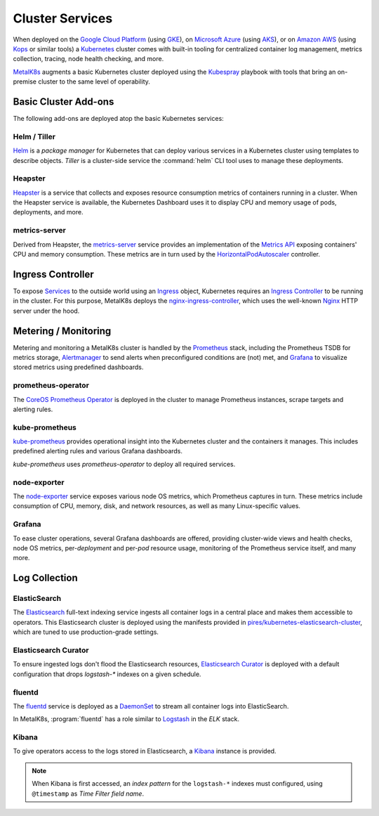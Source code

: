 .. spelling::

   operability
   preconfigured
   prometheus
   kube
   Todo

Cluster Services
================
When deployed on the `Google Cloud Platform`_ (using GKE_), on
`Microsoft Azure`_ (using AKS_), or on `Amazon AWS`_ (using Kops_
or similar tools) a Kubernetes_ cluster comes with built-in tooling for
centralized container log management, metrics collection, tracing, node
health checking, and more.

.. _Kubernetes: https://kubernetes.io
.. _Google Cloud Platform: https://cloud.google.com
.. _GKE: https://cloud.google.com/kubernetes-engine/
.. _Microsoft Azure: https://azure.microsoft.com
.. _AKS: https://docs.microsoft.com/en-us/azure/aks/
.. _Kops: https://github.com/kubernetes/kops/
.. _Amazon AWS: https://aws.amazon.com

MetalK8s_ augments a basic Kubernetes cluster deployed using the
Kubespray_ playbook with tools that bring an on-premise cluster to
the same level of operability.

.. _MetalK8s: https://github.com/scality/metal-k8s/
.. _Kubespray: https://github.com/kubernetes-incubator/kubespray/

Basic Cluster Add-ons
--------------------
The following add-ons are deployed atop the basic Kubernetes services:

Helm / Tiller
*************
Helm_ is a *package manager* for Kubernetes that can deploy various services
in a Kubernetes cluster using templates to describe objects. *Tiller* is a 
cluster-side service the :command:`helm` CLI tool uses to manage these
deployments.

.. _Helm: https://www.helm.sh

Heapster
********
Heapster_ is a service that collects and exposes resource consumption metrics
of containers running in a cluster. When the Heapster service is available, the
Kubernetes Dashboard uses it to display CPU and memory usage of pods,
deployments, and more.

.. _Heapster: https://github.com/kubernetes/heapster

metrics-server
**************
Derived from Heapster, the metrics-server_ service provides an implementation
of the `Metrics API`_ exposing containers' CPU and memory consumption. These
metrics are in turn used by the HorizontalPodAutoscaler_ controller.

.. _metrics-server: https://github.com/kubernetes-incubator/metrics-server
.. _Metrics API: https://github.com/kubernetes/community/blob/master/contributors/design-proposals/instrumentation/resource-metrics-api.md
.. _HorizontalPodAutoscaler: https://kubernetes.io/docs/tasks/run-application/horizontal-pod-autoscale/

Ingress Controller
------------------
To expose Services_ to the outside world using an Ingress_ object, Kubernetes
requires an `Ingress Controller`_ to be running in the cluster. For this
purpose, MetalK8s deploys the nginx-ingress-controller_, which uses the
well-known Nginx_ HTTP server under the hood.

.. _Services: https://kubernetes.io/docs/concepts/services-networking/service/
.. _Ingress: https://kubernetes.io/docs/concepts/services-networking/ingress/
.. _Ingress Controller: https://kubernetes.io/docs/concepts/services-networking/ingress/#ingress-controllers
.. _nginx-ingress-controller: https://github.com/kubernetes/ingress-nginx
.. _Nginx: http://nginx.org

Metering / Monitoring
---------------------
Metering and monitoring a MetalK8s cluster is handled by the Prometheus_
stack, including the Prometheus TSDB for metrics storage, Alertmanager_ to send
alerts when preconfigured conditions are (not) met, and Grafana_ to visualize
stored metrics using predefined dashboards.

.. _Prometheus: https://prometheus.io
.. _Alertmanager: https://prometheus.io/docs/alerting/alertmanager/
.. _Grafana: https://grafana.com

prometheus-operator
*******************
The CoreOS_ `Prometheus Operator`_ is deployed in the cluster to manage
Prometheus instances, scrape targets and alerting rules.

.. _CoreOS: https://coreos.com
.. _Prometheus Operator: https://coreos.com/operators/prometheus/

kube-prometheus
***************
`kube-prometheus`_ provides operational insight into the Kubernetes cluster
and the containers it manages. This includes predefined alerting rules and
various Grafana dashboards.

`kube-prometheus` uses `prometheus-operator` to deploy all required services.

.. _kube-prometheus: https://github.com/coreos/prometheus-operator/tree/master/contrib/kube-prometheus

node-exporter
*************
The node-exporter_ service exposes various node OS metrics, which Prometheus
captures in turn. These metrics include consumption of CPU, memory, disk,
and network resources, as well as many Linux-specific values.

.. _node-exporter: https://github.com/prometheus/node_exporter

Grafana
*******
To ease cluster operations, several Grafana dashboards are offered,
providing cluster-wide views and health checks, node OS metrics,
per-*deployment* and per-*pod* resource usage, monitoring of the Prometheus
service itself, and many more.

.. todo:: Do we need to list all exported deployed with kube-prometheus?

Log Collection
--------------
ElasticSearch
*************
The Elasticsearch_ full-text indexing service ingests all container
logs in a central place and makes them accessible to operators. This
Elasticsearch cluster is deployed using the manifests provided in
`pires/kubernetes-elasticsearch-cluster`_, which are tuned to use
production-grade settings.

.. _Elasticsearch: https://www.elastic.co/products/elasticsearch/
.. _pires/kubernetes-elasticsearch-cluster:

Elasticsearch Curator
*********************
To ensure ingested logs don't flood the Elasticsearch resources,
`Elasticsearch Curator`_ is deployed with a default configuration
that drops `logstash-*` indexes on a given schedule.

.. _ElasticSearch Curator: https://www.elastic.co/guide/en/elasticsearch/client/curator/current/index.html

fluentd
*******
The `fluentd`_ service is deployed as a `DaemonSet`_ to stream all container
logs into ElasticSearch.

In MetalK8s, :program:`fluentd` has a role similar to `Logstash`_ in the `ELK`
stack.

.. _fluentd: https://www.fluentd.org
.. _DaemonSet: https://kubernetes.io/docs/concepts/workloads/controllers/daemonset/
.. _Logstash: https://www.elastic.co/products/logstash/

Kibana
******
To give operators access to the logs stored in Elasticsearch, a `Kibana`_
instance is provided.

.. note:: When Kibana is first accessed, an *index pattern* for the
   ``logstash-*`` indexes must configured, using ``@timestamp`` as *Time
   Filter field name*.

.. _Kibana: https://www.elastic.co/products/kibana/
